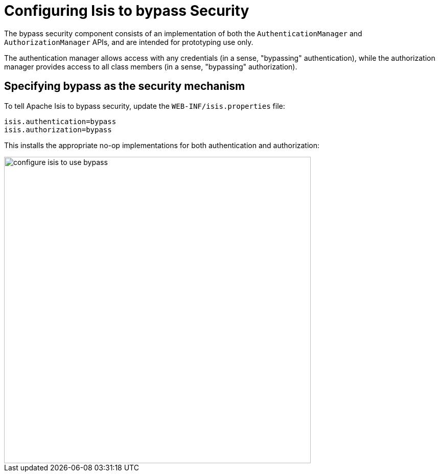= anchor:security[]Configuring Isis to bypass Security
:Notice: Licensed to the Apache Software Foundation (ASF) under one or more contributor license agreements. See the NOTICE file distributed with this work for additional information regarding copyright ownership. The ASF licenses this file to you under the Apache License, Version 2.0 (the "License"); you may not use this file except in compliance with the License. You may obtain a copy of the License at. http://www.apache.org/licenses/LICENSE-2.0 . Unless required by applicable law or agreed to in writing, software distributed under the License is distributed on an "AS IS" BASIS, WITHOUT WARRANTIES OR  CONDITIONS OF ANY KIND, either express or implied. See the License for the specific language governing permissions and limitations under the License.
:_basedir: ../
:_imagesdir: images/


The bypass security component consists of an implementation of both the `AuthenticationManager` and `AuthorizationManager` APIs, and are intended for prototyping use only.

The authentication manager allows access with any credentials (in a sense, "bypassing" authentication), while the authorization manager provides access to all class members (in a sense, "bypassing" authorization).


== Specifying bypass as the security mechanism

To tell Apache Isis to bypass security, update the `WEB-INF/isis.properties` file:

[source,ini]
----
isis.authentication=bypass
isis.authorization=bypass
----

This installs the appropriate no-op implementations for both authentication and authorization:

image::{_imagesdir}security/security-apis-impl/configure-isis-to-use-bypass.png[width="600px"]
